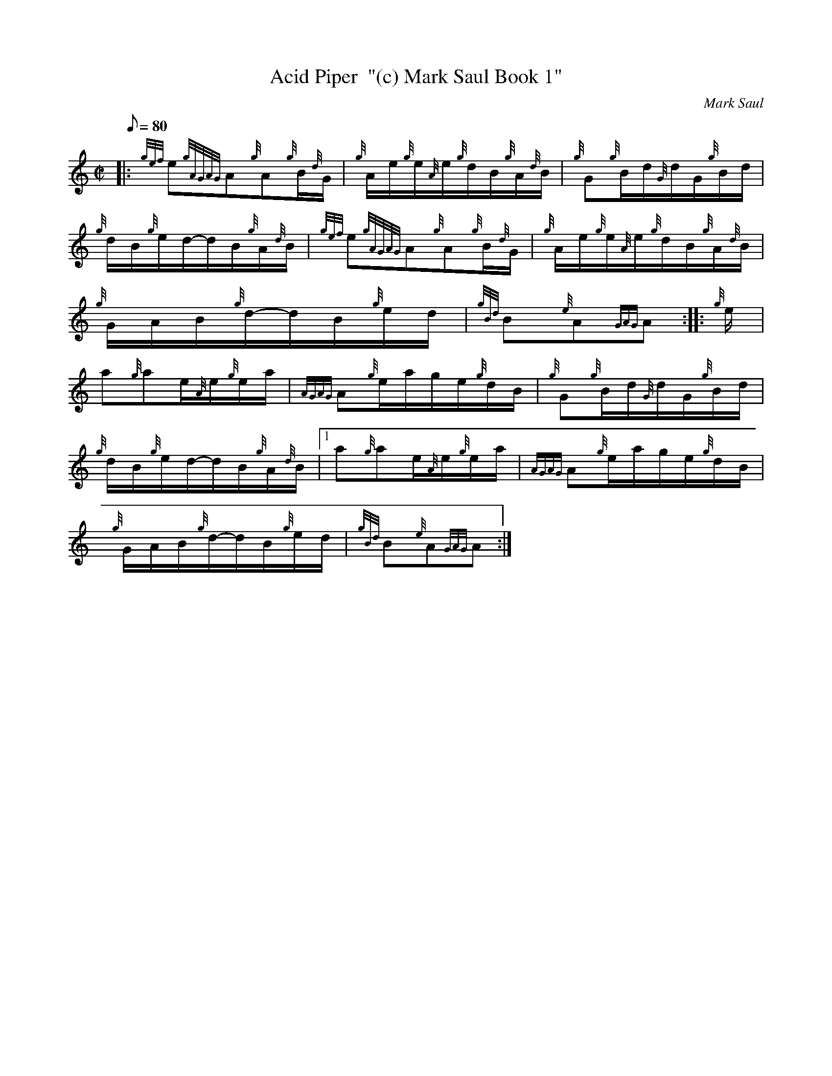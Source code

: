 X: 1
T:Acid Piper  "(c) Mark Saul Book 1"
M:C|
L:1/8
Q:80
C:Mark Saul
S:Hornpipe
K:HP
|: {gef}e{gAGAG}A{g}A{g}B/2{d}G/2|
{g}A/2e/2{g}e/2{A}e/2{g}d/2B/2{g}A/2{d}B/2|
{g}G{g}B/2d/2{G}d/2G/2{g}B/2d/2|  !
{g}d/2B/2{g}e/2d/2-d/2B/2{g}A/2{d}B/2|
{gef}e{gAGAG}A{g}A{g}B/2{d}G/2|
{g}A/2e/2{g}e/2{A}e/2{g}d/2B/2{g}A/2{d}B/2|  !
{g}G/2A/2B/2{g}d/2-d/2B/2{g}e/2d/2|
{gBd}B{e}A{GAG}A:| |:
{g}e/2|  !
a{g}ae/2{A}e/2{g}e/2a/2|
{AGAG}A{g}e/2a/2g/2e/2{g}d/2B/2|
{g}G{g}B/2d/2{G}d/2G/2{g}B/2d/2|  !
{g}d/2B/2{g}e/2d/2-d/2B/2{g}A/2{d}B/2|1
a{g}ae/2{A}e/2{g}e/2a/2|
{AGAG}A{g}e/2a/2g/2e/2{g}d/2B/2|  !
{g}G/2A/2B/2{g}d/2-d/2B/2{g}e/2d/2|
{gBd}B{e}A{GAG}A:|
